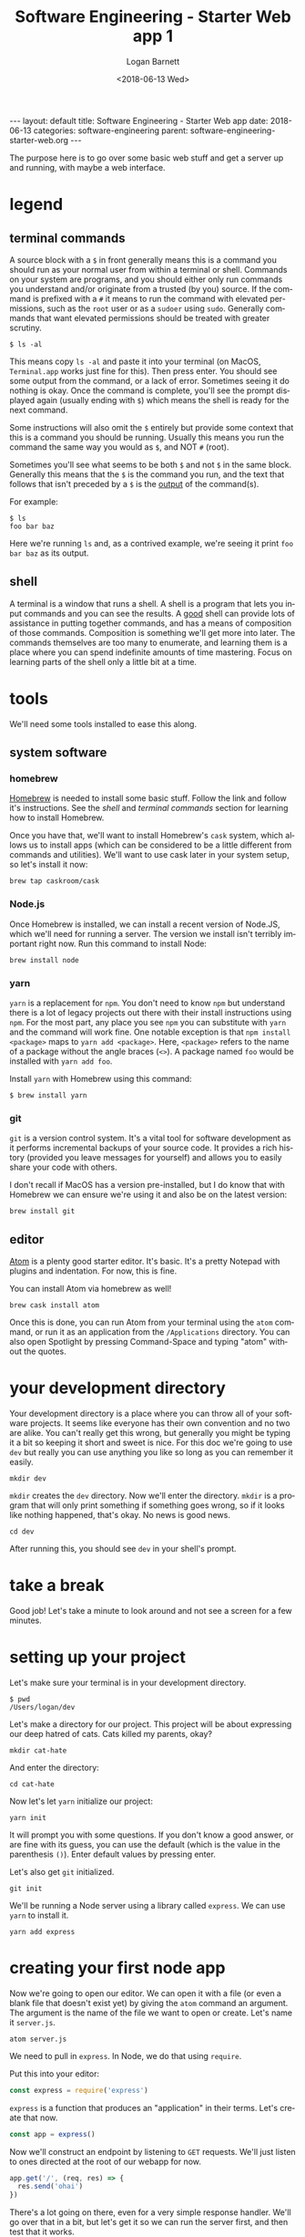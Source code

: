 #+BEGIN_EXPORT html
---
layout: default
title: Software Engineering - Starter Web app
date: 2018-06-13
categories: software-engineering
parent: software-engineering-starter-web.org
---
#+END_EXPORT

#+title:    Software Engineering - Starter Web app 1
#+author:   Logan Barnett
#+email:    logustus@gmail.com
#+date:     <2018-06-13 Wed>
#+language: en
#+tags:     tutorials software web
#+auto_id:  t

The purpose here is to go over some basic web stuff and get a server up and
running, with maybe a web interface.

* legend
  :PROPERTIES:
  :CUSTOM_ID: legend
  :END:
** terminal commands
   :PROPERTIES:
   :CUSTOM_ID: legend--terminal-commands
   :END:
  A source block with a =$= in front generally means this is a command you
  should run as your normal user from within a terminal or shell. Commands on
  your system are programs, and you should either only run commands you
  understand and/or originate from a trusted (by you) source. If the command is
  prefixed with a =#= it means to run the command with elevated permissions,
  such as the =root= user or as a =sudoer= using =sudo=. Generally commands that
  want elevated permissions should be treated with greater scrutiny.

  #+begin_src shell
  $ ls -al
  #+end_src

  This means copy =ls -al= and paste it into your terminal (on MacOS,
  =Terminal.app= works just fine for this). Then press enter. You should see
  some output from the command, or a lack of error. Sometimes seeing it do
  nothing is okay. Once the command is complete, you'll see the prompt displayed
  again (usually ending with =$=) which means the shell is ready for the next
  command.

  Some instructions will also omit the =$= entirely but provide some context
  that this is a command you should be running. Usually this means you run the
  command the same way you would as =$=, and NOT =#= (root).

  Sometimes you'll see what seems to be both =$= and not =$= in the same block.
  Generally this means that the =$= is the command you run, and the text that
  follows that isn't preceded by a =$= is the _output_ of the command(s).

  For example:

  #+begin_src shell
  $ ls
  foo bar baz
  #+end_src

  Here we're running =ls= and, as a contrived example, we're seeing it print
  =foo bar baz= as its output.

** shell
   :PROPERTIES:
   :CUSTOM_ID: legend--shell
   :END:

   A terminal is a window that runs a shell. A shell is a program that lets you
   input commands and you can see the results. A _good_ shell can provide lots
   of assistance in putting together commands, and has a means of composition of
   those commands. Composition is something we'll get more into later. The
   commands themselves are too many to enumerate, and learning them is a place
   where you can spend indefinite amounts of time mastering. Focus on learning
   parts of the shell only a little bit at a time.

* tools
  :PROPERTIES:
  :CUSTOM_ID: tools
  :END:
  We'll need some tools installed to ease this along.
** system software
   :PROPERTIES:
   :CUSTOM_ID: tools--system-software
   :END:
*** homebrew
    :PROPERTIES:
    :CUSTOM_ID: tools--system-software--homebrew
    :END:
   [[https://brew.sh][Homebrew]] is needed to install some basic stuff. Follow the link and follow
   it's instructions. See the [[shell][shell]] and [[terminal commands][terminal commands]] section for learning
   how to install Homebrew.

   Once you have that, we'll want to install Homebrew's =cask= system, which
   allows us to install apps (which can be considered to be a little different
   from commands and utilities). We'll want to use cask later in your system
   setup, so let's install it now:

   #+begin_src shell
   brew tap caskroom/cask
   #+end_src

*** Node.js
    :PROPERTIES:
    :CUSTOM_ID: tools--system-software--node.js
    :END:
    Once Homebrew is installed, we can install a recent version of Node.JS, which
    we'll need for running a server. The version we install isn't terribly
    important right now. Run this command to install Node:

    #+begin_src shell
    brew install node
    #+end_src

*** yarn
    :PROPERTIES:
    :CUSTOM_ID: tools--system-software--yarn
    :END:
    =yarn= is a replacement for =npm=. You don't need to know =npm= but
    understand there is a lot of legacy projects out there with their install
    instructions using =npm=. For the most part, any place you see =npm= you can
    substitute with =yarn= and the command will work fine. One notable exception
    is that =npm install <package>= maps to =yarn add <package>=. Here,
    =<package>= refers to the name of a package without the angle braces (=<>=).
    A package named =foo= would be installed with =yarn add foo=.

    Install =yarn= with Homebrew using this command:
    #+begin_src shell
    $ brew install yarn
    #+end_src

*** git
    :PROPERTIES:
    :CUSTOM_ID: tools--system-software--git
    :END:
    =git= is a version control system. It's a vital tool for software
    development as it performs incremental backups of your source code. It
    provides a rich history (provided you leave messages for yourself) and
    allows you to easily share your code with others.

    I don't recall if MacOS has a version pre-installed, but I do know that with
    Homebrew we can ensure we're using it and also be on the latest version:

    #+begin_src shell
    brew install git
    #+end_src

** editor
   :PROPERTIES:
   :CUSTOM_ID: tools--editor
   :END:
   [[https://atom.io][Atom]] is a plenty good starter editor. It's basic. It's a pretty Notepad with
   plugins and indentation. For now, this is fine.

   You can install Atom via homebrew as well!

   #+begin_src shell
   brew cask install atom
   #+end_src

   Once this is done, you can run Atom from your terminal using the =atom=
   command, or run it as an application from the =/Applications= directory. You
   can also open Spotlight by pressing Command-Space and typing "atom" without
   the quotes.
* your development directory
  :PROPERTIES:
  :CUSTOM_ID: your-development-directory
  :END:
  Your development directory is a place where you can throw all of your software
  projects. It seems like everyone has their own convention and no two are
  alike. You can't really get this wrong, but generally you might be typing it a
  bit so keeping it short and sweet is nice. For this doc we're going to use
  =dev= but really you can use anything you like so long as you can remember it
  easily.

  #+begin_src shell
  mkdir dev
  #+end_src

  =mkdir= creates the =dev= directory. Now we'll enter the directory. =mkdir= is
  a program that will only print something if something goes wrong, so if it
  looks like nothing happened, that's okay. No news is good news.

  #+begin_src shell
  cd dev
  #+end_src

  After running this, you should see =dev= in your shell's prompt.
* take a break
  :PROPERTIES:
  :CUSTOM_ID: take-a-break
  :END:
  Good job! Let's take a minute to look around and not see a screen for a few
  minutes.

* setting up your project
  :PROPERTIES:
  :CUSTOM_ID: setting-up-your-project
  :END:
  Let's make sure your terminal is in your development directory.

  #+begin_src shell
  $ pwd
  /Users/logan/dev
  #+end_src

  Let's make a directory for our project. This project will be about expressing
  our deep hatred of cats. Cats killed my parents, okay?

  #+begin_src shell
  mkdir cat-hate
  #+end_src

  And enter the directory:

  #+begin_src shell
  cd cat-hate
  #+end_src

  Now let's let =yarn= initialize our project:

  #+begin_src shell
  yarn init
  #+end_src

  It will prompt you with some questions. If you don't know a good answer, or
  are fine with its guess, you can use the default (which is the value in the
  parenthesis =()=). Enter default values by pressing enter.

  Let's also get =git= initialized.
  #+begin_src shell
  git init
  #+end_src

  We'll be running a Node server using a library called =express=. We can use
  =yarn= to install it.

  #+begin_src shell
  yarn add express
  #+end_src

* creating your first node app
  :PROPERTIES:
  :CUSTOM_ID: creating-your-first-node-app
  :END:

  Now we're going to open our editor. We can open it with a file (or even a
  blank file that doesn't exist yet) by giving the =atom= command an argument.
  The argument is the name of the file we want to open or create. Let's name it
  =server.js=.

  #+begin_src shell
  atom server.js
  #+end_src

  We need to pull in =express=. In Node, we do that using =require=.

  Put this into your editor:

  #+name: express-require
  #+begin_src js
  const express = require('express')
  #+end_src

  =express= is a function that produces an "application" in their terms. Let's
  create that now.

  #+name: express-create-app
  #+begin_src js
  const app = express()
  #+end_src

  Now we'll construct an endpoint by listening to =GET= requests. We'll just
  listen to ones directed at the root of our webapp for now.

  #+name: express-get-handler
  #+begin_src js
  app.get('/', (req, res) => {
    res.send('ohai')
  })
  #+end_src

  There's a lot going on there, even for a very simple response handler. We'll
  go over that in a bit, but let's get it so we can run the server first, and
  then test that it works.

  #+name: express-listen
  #+begin_src js
  app.listen(3000, () => console.log('Example app listening on port 3000!'))
  #+end_src

  Okay, so all together this is what it should look like:

  #+begin_src js :noweb yes
  <<express-require>>

  <<express-create-app>>

  <<express-get-handler>>

  <<express-listen>>
  #+end_src

  Let's run the app:

  #+begin_src shell
  $ node server.js
  Example app listening on port 3000!
  #+end_src

  Now let's make a new tab in your terminal (Command-T on MacOS). You might have
  to =cd= back to your project directory:

  #+begin_src shell
  cd ~/dev/cat-hate
  #+end_src

  Now we'll test that it works with =curl=, a powerful tool for using and
  debugging HTTP requests.

  #+begin_src shell
  $ curl http://localhost:3000
  ohai
  #+end_src

* what the hell just happened?
  :PROPERTIES:
  :CUSTOM_ID: what-the-hell-just-happened
  :END:

  In short, thousands of little assumptions we make in the world of technology
  came together and something actually worked.

  In the long, let's talk about networking.

** layers
   :PROPERTIES:
   :CUSTOM_ID: what-the-hell-just-happened--layers
   :END:

   Networked architecture exists as a series of abstract layers. We've heard so
   much about how computers are all about 1s and 0s but we need to derive
   meaning from those. Usually in the world of computing, we aren't thinking
   about those individual bits. Instead we're thinking in "abstract" terms. For
   our purposes, abstract means we've moved to a conceptual place where we can
   focus on only the things that matter about our topic. As we move between
   layers we can think about just the areas of focus for that layer, because we
   can assume other layers have done their jobs. This is a mental tool we use
   because the amount of things that need to happen for a web page to load is
   staggering. Breaking down these things into to tiny concepts that are easy to
   mentally digest is perhaps the hardest problem we have in computer
   engineering (and perhaps other forms of engineering as well).

   Here we'll go over the various network layers. You don't need to memorize
   them, but knowing they are there is helpful. These are presented in order.

*** physical layer
    :PROPERTIES:
    :CUSTOM_ID: what-the-hell-just-happened--layers--physical-layer
    :END:
    This is the medium in which the communication happens. This could be radio
    waves, a fucking wire, or even study hall notes. Barbed wire was used to
    demo Ethernet, so I'm told.

*** data link layer
    :PROPERTIES:
    :CUSTOM_ID: what-the-hell-just-happened--layers--data-link-layer
    :END:
    This layer groups up data into chunks called frames or packets. Ethernet
    exists as one of these layers or a kind of data-link sublayer. Wireless
    specifications also exist on this as well. The data link layer is where your
    =MAC= address comes from.

*** network layer
    :PROPERTIES:
    :CUSTOM_ID: what-the-hell-just-happened--layers--network-layer
    :END:

    Hey wait, aren't we talking about networks already? Confusing! Well this
    specifically refers to routing of network traffic over multiple devices.
    This is how information from your computer travels over your wifi, goes
    through your router, and then goes out to the Internet. Most often the
    network layer you'll be working with is =IP= (just =IP=) but there are
    others.

*** transport layer
    :PROPERTIES:
    :CUSTOM_ID: what-the-hell-just-happened--layers--transport-layer
    :END:

    This is primarily a layer about checking for errors and retransmission of
    lost data. =TCP= and =UDP= are transport layers. Sometimes you hear =TCP=
    referred to as =TCP/IP= but that's mostly referring to how they typically go
    together.

*** session layer
    :PROPERTIES:
    :CUSTOM_ID: what-the-hell-just-happened--layers--session-layer
    :END:

    This layer is about handshakes and establishing persistent connections. It
    also can handle forms of authentication and reconnection. =TCP= and =UDP=
    both span across this and the transport layer.

*** presentation layer
    :PROPERTIES:
    :CUSTOM_ID: what-the-hell-just-happened--layers--presentation-layer
    :END:

    This is primarily about encryption but could be anything that converts data
    from one form to another. Encryption is generally handled at the OS level.

*** application layer
    :PROPERTIES:
    :CUSTOM_ID: what-the-hell-just-happened--layers--application-layer
    :END:

    These aren't applications themselves, but means to communicate with
    applications. How do you talk to a specific application on your computer? If
    I run a server on my computer, will it be the only one? No. You can run lots
    and lots of servers, and you're probably running lots of them right now
    without realizing it. In the world of =TCP= and =UDP=, applications are
    denoted by something called a "port". Some of them are reserved for specific
    kinds of applications, but there's not necessarily a strict enforcement
    there.

** the request and response model
   :PROPERTIES:
   :CUSTOM_ID: what-the-hell-just-happened--the-request-and-response-model
   :END:
   HTTP (Hyper Text Transfer Proctocol) is an [[application layer][application layer]] protocol that we
   use for almost all of our web technology. The client (which is typically a
   web browser, but could also be virtually anything) sends something called a
   request to the server. The server processes this request, and sends back some
   kind of response.

*** how web pages work in http
    :PROPERTIES:
    :CUSTOM_ID: what-the-hell-just-happened--the-request-and-response-model--how-web-pages-work-in-http
    :END:
    When you go to a site like [[http://google.com]], your browser sends a =GET=
    request to Google. There's some additional meta data your browser will send
    along as well, such as saying automatically that you prefer US English, and
    that it wants HTML. Google's servers see this request, and the server
    decides it will send you back a web page (in HTML) for the response. It will
    also ensure the web page is in US English.

    Your browser will see that Google's homepage has =link= tags to CSS files,
    so it will send additional requests to download those. If there are =script=
    tags that have =src= attributes, it will also send requests for those. The
    Google web servers will dutifully respond with the requested CSS and
    JavaScript files in kind.

    #+begin_src plantuml :file request-response-html-example-01.svg
    User -> Browser: Go to http://google.com
    Browser -> "Google Server": Send request to\nGoogle servers
    "Google Server" --> Browser: Send response\nwith HTML page
    Browser -> "Google Server": Send request for\nCSS/JavaScript files
    "Google Server" --> Browser: Send responses\nfor files requested
    Browser --> User: Show pretty webpage\nto user
    #+end_src

    #+RESULTS:
    [[file:request-response-html-example-01.svg]]

    This is a _sequence_ diagram that shows the communication process of doing
    something like visiting [[http://google.com]].

*** persistence :noexport:
    :PROPERTIES:
    :CUSTOM_ID: what-the-hell-just-happened--the-request-and-response-model--persistence
    :END:
    Once the response has been transmitted, the server or the client is free to
    sever the connection. This means the request/response model is not
    persistent. Because it's not persistent, there's no built-in way to know if
    one request is somehow related to any other request. But then how do all of
    those websites seem to know who you are every time you go to a new page?

*** what about curl?
    :PROPERTIES:
    :CUSTOM_ID: what-the-hell-just-happened--the-request-and-response-model--what-about-curl
    :END:

    =curl= is our command line HTTP tool. We can send requests with it like it
    was a browser, and we can get the response back. We can give =curl= "flags"
    that tell it to give us more information about what it's sending and what it
    receives. In the instructions above, we tested our server using =curl=
    because it doesn't tend to complicate things like the browser can easily do.
    We can use =curl= to automate communication to any web server as well, and
    since everyone has =curl= or can get it somehow, we can send =curl= commands
    (as text) to anyone else and they can run it and verify our results. This is
    handy when you need to get help with something and need to consistently
    produce the same results across machines.

* next up
  :PROPERTIES:
  :CUSTOM_ID: next-up
  :END:

  For our next trick, we'll send some [[./software-engineering-starter-web-02.org][nice HTML]].
